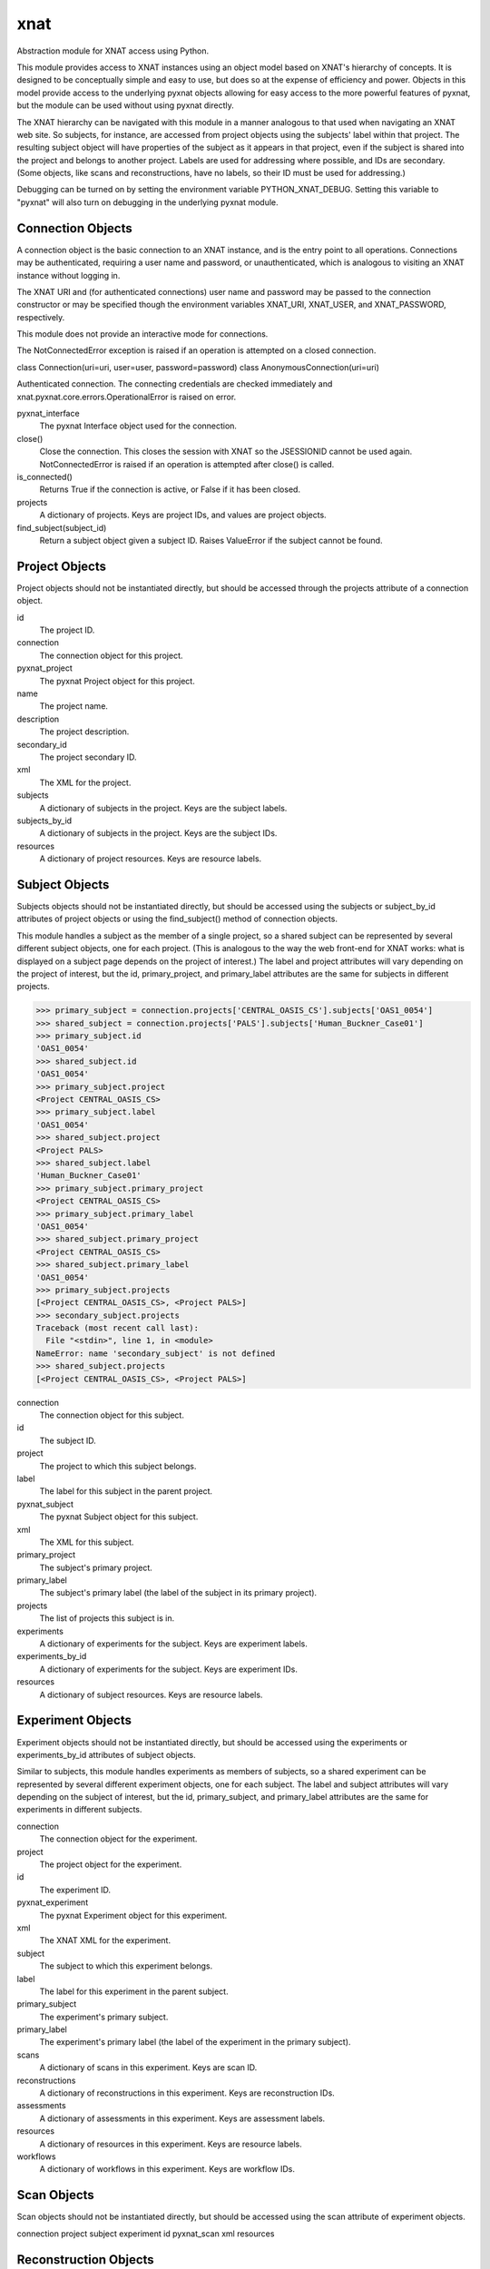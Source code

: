 ====
xnat
====

Abstraction module for XNAT access using Python.

This module provides access to XNAT instances using an object model based on XNAT's hierarchy of concepts.  It is designed to be conceptually simple and easy to use, but does so at the expense of efficiency and power.  Objects in this model provide access to the underlying pyxnat objects allowing for easy access to the more powerful features of pyxnat, but the module can be used without using pyxnat directly.

The XNAT hierarchy can be navigated with this module in a manner analogous to that used when navigating an XNAT web site.  So subjects, for instance, are accessed from project objects using the subjects' label within that project.  The resulting subject object will have properties of the subject as it appears in that project, even if the subject is shared into the project and belongs to another project.  Labels are used for addressing where possible, and IDs are secondary.  (Some objects, like scans and reconstructions, have no labels, so their ID must be used for addressing.)

Debugging can be turned on by setting the environment variable PYTHON_XNAT_DEBUG.  Setting this variable to "pyxnat" will also turn on debugging in the underlying pyxnat module.

Connection Objects
------------------

A connection object is the basic connection to an XNAT instance, and is the entry point to all operations.  Connections may be authenticated, requiring a user name and password, or unauthenticated, which is analogous to visiting an XNAT instance without logging in.

The XNAT URI and (for authenticated connections) user name and password may be passed to the connection constructor or may be specified though the environment variables XNAT_URI, XNAT_USER, and XNAT_PASSWORD, respectively.

This module does not provide an interactive mode for connections.

The NotConnectedError exception is raised if an operation is attempted on a closed connection.

class Connection(uri=uri, user=user, password=password)
class AnonymousConnection(uri=uri)

Authenticated connection.  The connecting credentials are checked immediately and xnat.pyxnat.core.errors.OperationalError is raised on error.

pyxnat_interface
    The pyxnat Interface object used for the connection.

close()
    Close the connection.  This closes the session with XNAT so the JSESSIONID cannot be used again.  NotConnectedError is raised if an operation is attempted after close() is called.

is_connected()
    Returns True if the connection is active, or False if it has been closed.

projects
    A dictionary of projects.  Keys are project IDs, and values are project objects.

find_subject(subject_id)
    Return a subject object given a subject ID.  Raises ValueError if the subject cannot be found.


Project Objects
---------------

Project objects should not be instantiated directly, but should be accessed through the projects attribute of a connection object.

id
    The project ID.

connection
    The connection object for this project.

pyxnat_project
    The pyxnat Project object for this project.

name
    The project name.

description
    The project description.

secondary_id
    The project secondary ID.

xml
    The XML for the project.

subjects
    A dictionary of subjects in the project.  Keys are the subject labels.

subjects_by_id
    A dictionary of subjects in the project.  Keys are the subject IDs.

resources
    A dictionary of project resources.  Keys are resource labels.

Subject Objects
---------------

Subjects objects should not be instantiated directly, but should be accessed using the subjects or subject_by_id attributes of project objects or using the find_subject() method of connection objects.

This module handles a subject as the member of a single project, so a shared subject can be represented by several different subject objects, one for each project.  (This is analogous to the way the web front-end for XNAT works: what is displayed on a subject page depends on the project of interest.)  The label and project attributes will vary depending on the project of interest, but the id, primary_project, and primary_label attributes are the same for subjects in different projects.

>>> primary_subject = connection.projects['CENTRAL_OASIS_CS'].subjects['OAS1_0054']
>>> shared_subject = connection.projects['PALS'].subjects['Human_Buckner_Case01']
>>> primary_subject.id
'OAS1_0054'
>>> shared_subject.id
'OAS1_0054'
>>> primary_subject.project
<Project CENTRAL_OASIS_CS>
>>> primary_subject.label
'OAS1_0054'
>>> shared_subject.project
<Project PALS>
>>> shared_subject.label
'Human_Buckner_Case01'
>>> primary_subject.primary_project
<Project CENTRAL_OASIS_CS>
>>> primary_subject.primary_label
'OAS1_0054'
>>> shared_subject.primary_project
<Project CENTRAL_OASIS_CS>
>>> shared_subject.primary_label
'OAS1_0054'
>>> primary_subject.projects
[<Project CENTRAL_OASIS_CS>, <Project PALS>]
>>> secondary_subject.projects
Traceback (most recent call last):
  File "<stdin>", line 1, in <module>
NameError: name 'secondary_subject' is not defined
>>> shared_subject.projects
[<Project CENTRAL_OASIS_CS>, <Project PALS>]

connection
    The connection object for this subject.

id
    The subject ID.

project
    The project to which this subject belongs.

label
    The label for this subject in the parent project.

pyxnat_subject
    The pyxnat Subject object for this subject.

xml
    The XML for this subject.

primary_project
    The subject's primary project.

primary_label
    The subject's primary label (the label of the subject in its primary project).

projects
    The list of projects this subject is in.

experiments
    A dictionary of experiments for the subject.  Keys are experiment labels.

experiments_by_id
    A dictionary of experiments for the subject.  Keys are experiment IDs.

resources
    A dictionary of subject resources.  Keys are resource labels.

Experiment Objects
------------------

Experiment objects should not be instantiated directly, but should be accessed using the experiments or experiments_by_id attributes of subject objects.

Similar to subjects, this module handles experiments as members of subjects, so a shared experiment can be represented by several different experiment objects, one for each subject.  The label and subject attributes will vary depending on the subject of interest, but the id, primary_subject, and primary_label attributes are the same for experiments in different subjects.

connection
    The connection object for the experiment.

project
    The project object for the experiment.

id
    The experiment ID.

pyxnat_experiment
    The pyxnat Experiment object for this experiment.

xml
    The XNAT XML for the experiment.

subject
    The subject to which this experiment belongs.

label
    The label for this experiment in the parent subject.

primary_subject
    The experiment's primary subject.

primary_label
    The experiment's primary label (the label of the experiment in the primary subject).

scans
    A dictionary of scans in this experiment.  Keys are scan ID.

reconstructions
    A dictionary of reconstructions in this experiment.  Keys are reconstruction IDs.

assessments
    A dictionary of assessments in this experiment.  Keys are assessment labels.

resources
    A dictionary of resources in this experiment.  Keys are resource labels.

workflows
    A dictionary of workflows in this experiment.  Keys are workflow IDs.

Scan Objects
------------

Scan objects should not be instantiated directly, but should be accessed using the scan attribute of experiment objects.

connection
project
subject
experiment
id
pyxnat_scan
xml
resources

Reconstruction Objects
----------------------

Reconstruction objects should not be instantiated directly, but should be accessed using the reconstruction attribute of experiment objects.

connection
project
subject
experiment
id
pyxnat_reconstruction
xml
in_resources
out_resources

Assessment Objects
------------------

Assessment objects should not be instantiated directly, but should be accessed using the assessment attribute of experiment objects.

connection
project
subject
experiment
id
pyxnat_assessment
xml
in_resources
out_resources
label

Workflow Objects
----------------

Workflow objects should not be instantiated directly, but should be accessed using the workflows attribute of experiment objects.

id (integer)
connection
project
subject
experiment
status
step_launch_time datetime.datetime
step_id
pipeline_name
step_description
launch_time datetime.datetime
percent_complete (float)
xml
update(step_id, step_description, percent_complete)
complete()
fail([step_description])

Resource Objects
----------------

Resource objects should not be instantiated directly, but should be accessed using the resources attributes of project, subject, experiment, and scan objects and the in_resources and out_resources attributes of reconstruction and assessment objects.

connection
project
subject
experiment
assessment
reconstruction
scan
pyxnat_resource
id (integer)
label
files

File Objects
------------

File objects should not be instantiated directly but should be accessed through the files attributes of resource objects.

connection
resource
pyxnat_file
path
size
last_modified datetime.datetime
read()
